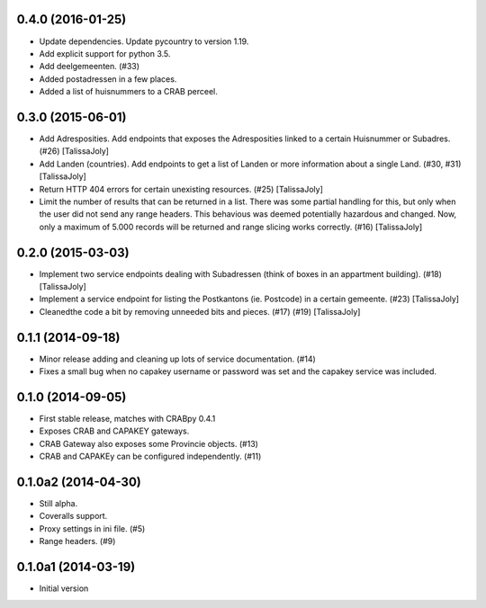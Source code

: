 0.4.0 (2016-01-25)
------------------

- Update dependencies. Update pycountry to version 1.19.
- Add explicit support for python 3.5.
- Add deelgemeenten. (#33)
- Added postadressen in a few places.
- Added a list of huisnummers to a CRAB perceel.

0.3.0 (2015-06-01)
------------------

- Add Adresposities. Add endpoints that exposes the Adresposities linked to a
  certain Huisnummer or Subadres. (#26) [TalissaJoly]
- Add Landen (countries). Add endpoints to get a list of Landen or more 
  information about a single Land. (#30, #31) [TalissaJoly]
- Return HTTP 404 errors for certain unexisting resources. (#25) [TalissaJoly]
- Limit the number of results that can be returned in a list. There was some
  partial handling for this, but only when the user did not send any range
  headers. This behavious was deemed potentially hazardous and changed. Now,
  only a maximum of 5.000 records will be returned and range slicing works
  correctly. (#16) [TalissaJoly]

0.2.0 (2015-03-03)
------------------

- Implement two service endpoints dealing with Subadressen (think of boxes
  in an appartment building). (#18) [TalissaJoly]
- Implement a service endpoint for listing the Postkantons (ie. Postcode) in
  a certain gemeente. (#23) [TalissaJoly]
- Cleanedthe code a bit by removing unneeded bits and pieces. (#17) (#19)
  [TalissaJoly]

0.1.1 (2014-09-18)
------------------

- Minor release adding and cleaning up lots of service documentation. (#14)
- Fixes a small bug when no capakey username or password was set and the capakey
  service was included. 

0.1.0 (2014-09-05)
------------------

- First stable release, matches with CRABpy 0.4.1
- Exposes CRAB and CAPAKEY gateways.
- CRAB Gateway also exposes some Provincie objects. (#13)
- CRAB and CAPAKEy can be configured independently. (#11)

0.1.0a2 (2014-04-30)
--------------------

- Still alpha.
- Coveralls support.
- Proxy settings in ini file. (#5)
- Range headers. (#9)

0.1.0a1 (2014-03-19)
--------------------

- Initial version
